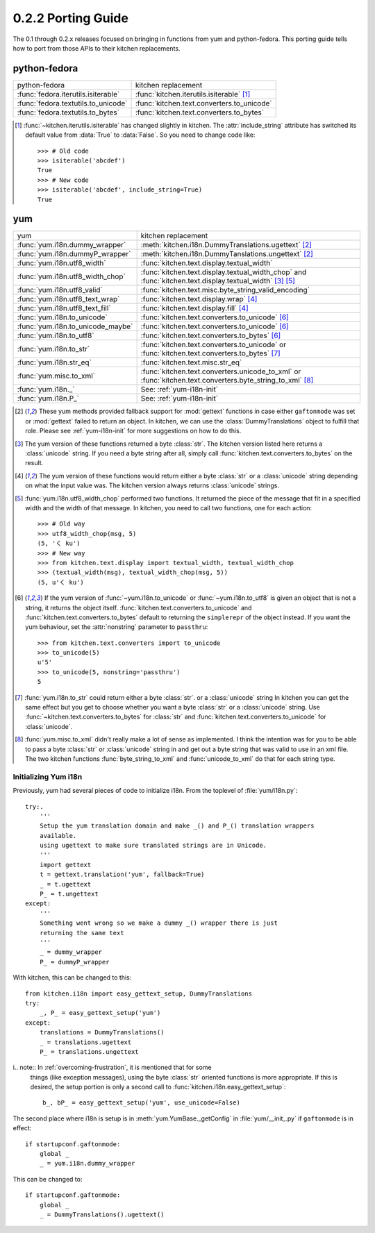 ===================
0.2.2 Porting Guide
===================

The 0.1 through 0.2.x releases focused on bringing in functions from yum and
python-fedora.  This porting guide tells how to port from those APIs to their
kitchen replacements.

-------------
python-fedora
-------------

===================================  ===================
python-fedora                        kitchen replacement
-----------------------------------  -------------------
:func:`fedora.iterutils.isiterable`  :func:`kitchen.iterutils.isiterable` [#f1]_
:func:`fedora.textutils.to_unicode`  :func:`kitchen.text.converters.to_unicode`
:func:`fedora.textutils.to_bytes`    :func:`kitchen.text.converters.to_bytes`
===================================  ===================

.. [#f1] :func:`~kitchen.iterutils.isiterable` has changed slightly in
    kitchen.  The :attr:`include_string` attribute has switched its default value
    from :data:`True` to :data:`False`.  So you need to change code like::

        >>> # Old code
        >>> isiterable('abcdef')
        True
        >>> # New code
        >>> isiterable('abcdef', include_string=True)
        True

---
yum
---

=================================  ===================
yum                                kitchen replacement
---------------------------------  -------------------
:func:`yum.i18n.dummy_wrapper`     :meth:`kitchen.i18n.DummyTranslations.ugettext` [#y1]_
:func:`yum.i18n.dummyP_wrapper`    :meth:`kitchen.i18n.DummyTanslations.ungettext` [#y1]_
:func:`yum.i18n.utf8_width`        :func:`kitchen.text.display.textual_width`
:func:`yum.i18n.utf8_width_chop`   :func:`kitchen.text.display.textual_width_chop`
                                   and :func:`kitchen.text.display.textual_width` [#y2]_ [#y4]_
:func:`yum.i18n.utf8_valid`        :func:`kitchen.text.misc.byte_string_valid_encoding`
:func:`yum.i18n.utf8_text_wrap`    :func:`kitchen.text.display.wrap` [#y3]_
:func:`yum.i18n.utf8_text_fill`    :func:`kitchen.text.display.fill` [#y3]_
:func:`yum.i18n.to_unicode`        :func:`kitchen.text.converters.to_unicode` [#y5]_
:func:`yum.i18n.to_unicode_maybe`  :func:`kitchen.text.converters.to_unicode` [#y5]_
:func:`yum.i18n.to_utf8`           :func:`kitchen.text.converters.to_bytes` [#y5]_
:func:`yum.i18n.to_str`            :func:`kitchen.text.converters.to_unicode`
                                   or :func:`kitchen.text.converters.to_bytes` [#y6]_
:func:`yum.i18n.str_eq`            :func:`kitchen.text.misc.str_eq`
:func:`yum.misc.to_xml`             :func:`kitchen.text.converters.unicode_to_xml`
                                    or :func:`kitchen.text.converters.byte_string_to_xml` [#y7]_
:func:`yum.i18n._`                 See: :ref:`yum-i18n-init`
:func:`yum.i18n.P_`                See: :ref:`yum-i18n-init`
=================================  ===================

.. [#y1] These yum methods provided fallback support for :mod:`gettext`
    functions in case either ``gaftonmode`` was set or :mod:`gettext` failed
    to return an object.  In kitchen, we can use the
    :class:`DummyTranslations` object to fulfill that role.  Please see
    :ref:`yum-i18n-init` for more suggestions on how to do this.

.. [#y2] The yum version of these functions returned a byte :class:`str`.  The
    kitchen version listed here returns a :class:`unicode` string.  If you
    need a byte string after all, simply call
    :func:`kitchen.text.converters.to_bytes` on the result.

.. [#y3] The yum version of these functions would return either a byte
    :class:`str` or a :class:`unicode` string depending on what the input
    value was.  The kitchen version always returns :class:`unicode` strings.

.. [#y4] :func:`yum.i18n.utf8_width_chop` performed two functions.  It
    returned the piece of the message that fit in a specified width and the
    width of that message.  In kitchen, you need to call two functions, one
    for each action::

        >>> # Old way
        >>> utf8_width_chop(msg, 5)
        (5, 'く ku')
        >>> # New way
        >>> from kitchen.text.display import textual_width, textual_width_chop
        >>> (textual_width(msg), textual_width_chop(msg, 5))
        (5, u'く ku')

.. [#y5] If the yum version of :func:`~yum.i18n.to_unicode` or
    :func:`~yum.i18n.to_utf8` is given an object that is not a string, it
    returns the object itself.  :func:`kitchen.text.converters.to_unicode` and
    :func:`kitchen.text.converters.to_bytes` default to returning the
    ``simplerepr`` of the object instead.  If you want the yum behaviour, set
    the :attr:`nonstring` parameter to ``passthru``::

        >>> from kitchen.text.converters import to_unicode
        >>> to_unicode(5)
        u'5'
        >>> to_unicode(5, nonstring='passthru')
        5

.. [#y6] :func:`yum.i18n.to_str` could return either a byte :class:`str`.  or
    a :class:`unicode` string In kitchen you can get the same effect but you
    get to choose whether you want a byte :class:`str` or a :class:`unicode`
    string.  Use :func:`~kitchen.text.converters.to_bytes` for :class:`str`
    and :func:`kitchen.text.converters.to_unicode` for :class:`unicode`.

.. [#y7] :func:`yum.misc.to_xml` didn't really make a lot of sense as
    implemented.  I think the intention was for you to be able to pass
    a byte :class:`str` or :class:`unicode` string in and get out a byte
    string that was valid to use in an xml file.  The two kitchen functions
    :func:`byte_string_to_xml` and :func:`unicode_to_xml` do that for each
    string type.

.. _yum-i18n-init:

Initializing Yum i18n
=====================

Previously, yum had several pieces of code to initialize i18n.  From the
toplevel of :file:`yum/i18n.py`::

    try:.
        '''
        Setup the yum translation domain and make _() and P_() translation wrappers
        available.
        using ugettext to make sure translated strings are in Unicode.
        '''
        import gettext
        t = gettext.translation('yum', fallback=True)
        _ = t.ugettext
        P_ = t.ungettext
    except:
        '''
        Something went wrong so we make a dummy _() wrapper there is just
        returning the same text
        '''
        _ = dummy_wrapper
        P_ = dummyP_wrapper

With kitchen, this can be changed to this::

    from kitchen.i18n import easy_gettext_setup, DummyTranslations
    try:
        _, P_ = easy_gettext_setup('yum')
    except:
        translations = DummyTranslations()
        _ = translations.ugettext
        P_ = translations.ungettext

i.. note:: In :ref:`overcoming-frustration`, it is mentioned that for some
    things (like exception messages), using the byte :class:`str` oriented
    functions is more appropriate.  If this is desired, the setup portion is
    only a second call to :func:`kitchen.i18n.easy_gettext_setup`::

        b_, bP_ = easy_gettext_setup('yum', use_unicode=False)

The second place where i18n is setup is in :meth:`yum.YumBase._getConfig` in
:file:`yum/__init_.py` if ``gaftonmode`` is in effect::

    if startupconf.gaftonmode:
        global _
        _ = yum.i18n.dummy_wrapper

This can be changed to::

    if startupconf.gaftonmode:
        global _
        _ = DummyTranslations().ugettext()
